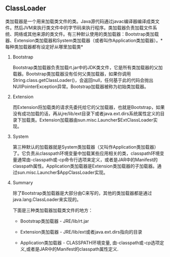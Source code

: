 #+AUTHOR:    Hao Ruan
#+EMAIL:     ruanhao1116@gmail.com
#+OPTIONS:   H:2 num:nil \n:nil @:t ::t |:t ^:{} _:{} *:t TeX:t LaTeX:t
#+STARTUP:   showall





** ClassLoader

类加载器是一个用来加载类文件的类。Java源代码通过javac编译器编译成类文件。然后JVM来执行类文件中的字节码来执行程序。类加载器负责加载文件系统、网络或其他来源的类文件。有三种默认使用的类加载器：Bootstrap类加载器、Extension类加载器和System类加载器（或者叫作Application类加载器）。*每种类加载器都有设定好从哪里加载类*

*** Bootstrap

Bootstrap类加载器负责加载rt.jar中的JDK类文件，它是所有类加载器的父加载器。Bootstrap类加载器没有任何父类加载器，如果你调用String.class.getClassLoader()，会返回null，任何基于此的代码会抛出NUllPointerException异常。Bootstrap加载器被称为初始类加载器。

*** Extension

而Extension将加载类的请求先委托给它的父加载器，也就是Bootstrap，如果没有成功加载的话，再从jre/lib/ext目录下或者java.ext.dirs系统属性定义的目录下加载类。Extension加载器由sun.misc.Launcher$ExtClassLoader实现。

*** System

第三种默认的加载器就是System类加载器（又叫作Application类加载器）了。它负责从classpath环境变量中加载某些应用相关的类，classpath环境变量通常由-classpath或-cp命令行选项来定义，或者是JAR中的Manifest的classpath属性。Application类加载器是Extension类加载器的子加载器。通过sun.misc.Launcher$AppClassLoader实现。

*** Summary

除了Bootstrap类加载器是大部分由C来写的，其他的类加载器都是通过java.lang.ClassLoader来实现的。

下面是三种类加载器加载类文件的地方：

- Bootstrap类加载器   - JRE/lib/rt.jar

- Extension类加载器   - JRE/lib/ext或者java.ext.dirs指向的目录

- Application类加载器 - CLASSPATH环境变量, 由-classpath或-cp选项定义,或者是JAR中的Manifest的classpath属性定义.
